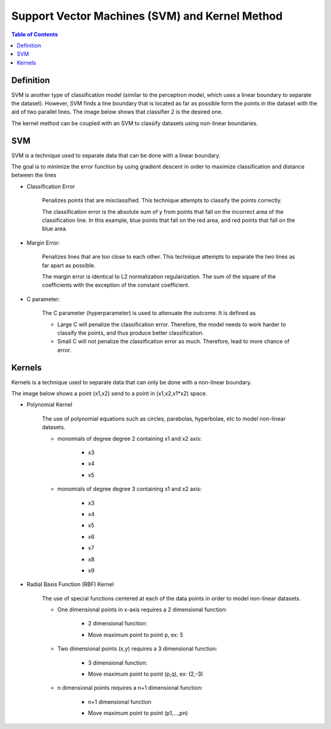 .. meta::
    :description lang=en: Notes related to Support Vector Machines and Kernel Method
    :keywords: Python, Python3 Cheat Sheet

=================================================
Support Vector Machines (SVM) and Kernel Method
=================================================

.. contents:: Table of Contents
    :backlinks: none


Definition
------------

SVM is another type of classification model (similar to the perceptron model,
which uses a linear boundary to separate the dataset). However, SVM
finds a line boundary that is located as far as possible form the points in the
dataset with the aid of two parallel lines. The image below shows that
classifier 2 is the desired one.

The kernel method can be coupled with an SVM to classify datasets using
non-linear boundaries.

.. image:: examples/support_vector_machines/svm_overall.png
   :width: 400

SVM
----

SVM is a technique used to separate data that can be done with a linear boundary.

The goal is to minimize the error function by using gradient descent
in order to maximize classification and distance between the lines

.. raw:: html

    <img src="https://render.githubusercontent.com/render/math?math=Error=ClassificationError%2bMarginError">


- Classification Error

    Penalizes points that are misclassified. This technique attempts to classify the points correctly.


    The classification error is the absolute sum of y from points that fall
    on the incorrect area of the classification line. In this example,
    blue points that fall on the red area, and red points that fall on the
    blue area.

    .. image:: examples/support_vector_machines/classification_error_1.png
       :width: 400

    .. image:: examples/support_vector_machines/classification_error_2.png
       :width: 400


- Margin Error:

    Penalizes lines that are too close to each other. This technique attempts to separate the two lines as far apart as possible.

    The margin error is identical to L2 normalization regularization.
    The sum of the square of the coefficients with the exception of the constant coefficient.

    .. image:: examples/support_vector_machines/marginError.png
       :width: 400

    .. image:: examples/support_vector_machines/marginError2.png
       :width: 400

- C parameter:

    The C parameter (hyperparameter) is used to attenuate the outcome. It is defined as

    .. raw:: html

        <img src="https://render.githubusercontent.com/render/math?math=Error=(C)(ClassificationError)%2bMarginError">

    - Large C will penalize the classification error. Therefore, the model needs to work harder to classify the points, and thus produce better classification.

    - Small C will not penalize the classification error as much. Therefore, lead to more chance of error.

    .. image:: examples/support_vector_machines/c-parameter.png
       :width: 400

Kernels
---------

Kernels is a technique used to separate data that can only be done with a non-linear boundary.

The image below shows a point (x1,x2) send to a point in (x1,x2,x1*x2) space.

.. image:: examples/support_vector_machines/kernels/kernel_technique.png
   :width: 400


- Polynomial Kernel

    The use of polynomial equations such as circles, parabolas, hyperbolae, etc to model non-linear datasets.

    .. image:: examples/support_vector_machines/kernels/circle_polynomial.png
       :width: 400

    - monomials of degree degree 2 containing x1 and x2 axis:

        - x3
        .. raw:: html

            <img src="https://render.githubusercontent.com/render/math?math=x_3=x_1^2">

        - x4
        .. raw:: html

            <img src="https://render.githubusercontent.com/render/math?math=x_4=x_1x_2">

        - x5
        .. raw:: html

            <img src="https://render.githubusercontent.com/render/math?math=x_5=x_2^2">


    - monomials of degree degree 3 containing x1 and x2 axis:

        - x3
        .. raw:: html

            <img src="https://render.githubusercontent.com/render/math?math=x_3=x_1^2">

        - x4
        .. raw:: html

            <img src="https://render.githubusercontent.com/render/math?math=x_4=x_1x_2">

        - x5
        .. raw:: html

            <img src="https://render.githubusercontent.com/render/math?math=x_5=x_2^2">

        - x6
        .. raw:: html

            <img src="https://render.githubusercontent.com/render/math?math=x_3=x_1^3">

        - x7
        .. raw:: html

            <img src="https://render.githubusercontent.com/render/math?math=x_4={x_1}^2x_2">

        - x8
        .. raw:: html

            <img src="https://render.githubusercontent.com/render/math?math=x_4=x_1{x_2}^2">

        - x9
        .. raw:: html

            <img src="https://render.githubusercontent.com/render/math?math=x_5=x_2^3">



- Radial Basis Function (RBF) Kernel

    The use of special functions centered at each of the data points in order
    to model non-linear datasets.

    .. image:: examples/support_vector_machines/kernels/rbf_technique.png
       :width: 400

    .. image:: examples/support_vector_machines/kernels/rbf_technique2.png
       :width: 400

    - One dimensional points in x-axis requires a 2 dimensional function:

        - 2 dimensional function:

        .. raw:: html

            <img src="https://render.githubusercontent.com/render/math?math=y=e^{-x^2}">


        .. image:: examples/support_vector_machines/kernels/guassian_distribution.png
           :width: 400

        - Move maximum point to point p, ex: 5

        .. raw:: html

            <img src="https://render.githubusercontent.com/render/math?math=y=e^{-(x-p)^2}=e^{-(x-5)^2}">


    - Two dimensional points (x,y) requires a 3 dimensional function:

        - 3 dimensional function:

        .. raw:: html

            <img src="https://render.githubusercontent.com/render/math?math=z=e^{-(x^2%2by^2)}">

        .. image:: examples/support_vector_machines/kernels/guassian_distribution_3d.png
           :width: 400

        - Move maximum point to point (p,q), ex: (2,-3)

        .. raw:: html

            <img src="https://render.githubusercontent.com/render/math?math=z=e^{-[(x-p)^2%2b(y-q)^2)]}=e^{-[(x-2)^2%2b(y-(-3))^2)]}">

    - n dimensional points requires a n+1 dimensional function:

        - n+1 dimensional function

        .. raw:: html

            <img src="https://render.githubusercontent.com/render/math?math=z=e^{-(x_1^2%2b...%2bx_n^2)}">

        - Move maximum point to point (p1,...,pn)

        .. raw:: html

            <img src="https://render.githubusercontent.com/render/math?math=z=e^{-[(x_1-p_1)^2%2b...%2b(x_n-p_n)^2)]}">
